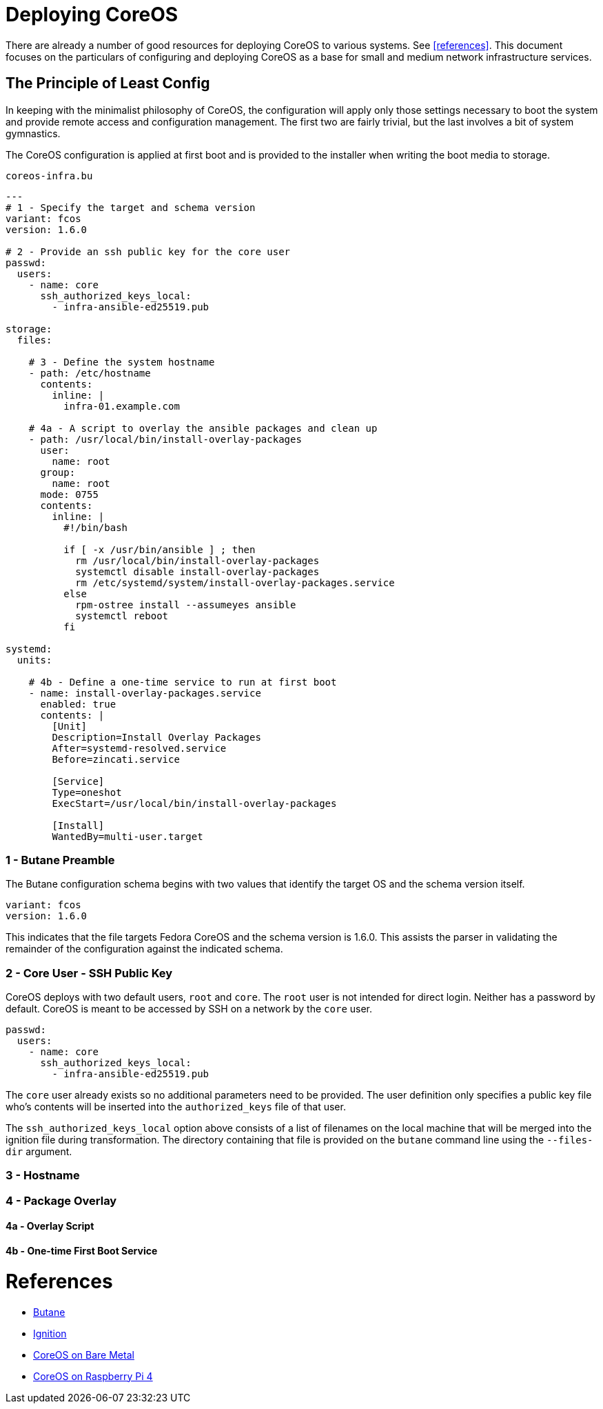 = Deploying CoreOS

There are already a number of good resources for deploying CoreOS to
various systems. See <<references>>. This document focuses on the
particulars of configuring and deploying CoreOS as a base for small
and medium network infrastructure services.

== The Principle of Least Config

In keeping with the minimalist philosophy of CoreOS, the configuration
will apply only those settings necessary to boot the system and
provide remote access and configuration management. The first two are fairly
trivial, but the last involves a bit of system gymnastics.

The CoreOS configuration is applied at first boot and is provided to
the installer when writing the boot media to storage.

[source, yaml]
.`coreos-infra.bu`
----
---
# 1 - Specify the target and schema version
variant: fcos
version: 1.6.0

# 2 - Provide an ssh public key for the core user
passwd:
  users:
    - name: core
      ssh_authorized_keys_local:
        - infra-ansible-ed25519.pub

storage:
  files:

    # 3 - Define the system hostname
    - path: /etc/hostname
      contents:
        inline: |
          infra-01.example.com

    # 4a - A script to overlay the ansible packages and clean up
    - path: /usr/local/bin/install-overlay-packages
      user:
        name: root
      group:
        name: root
      mode: 0755
      contents:
        inline: |
          #!/bin/bash

          if [ -x /usr/bin/ansible ] ; then
            rm /usr/local/bin/install-overlay-packages
            systemctl disable install-overlay-packages
            rm /etc/systemd/system/install-overlay-packages.service
          else
            rpm-ostree install --assumeyes ansible
            systemctl reboot
          fi

systemd:
  units:

    # 4b - Define a one-time service to run at first boot
    - name: install-overlay-packages.service
      enabled: true
      contents: |
        [Unit]
        Description=Install Overlay Packages
        After=systemd-resolved.service
        Before=zincati.service

        [Service]
        Type=oneshot
        ExecStart=/usr/local/bin/install-overlay-packages

        [Install]
        WantedBy=multi-user.target
----

=== 1 - Butane Preamble

The Butane configuration schema begins with two values that identify
the target OS and the schema version itself.

[source, yaml]
----
variant: fcos
version: 1.6.0
----

This indicates that the file targets Fedora CoreOS and the schema version is 1.6.0.
This assists the parser in validating the remainder of the configuration against the
indicated schema.

=== 2 - Core User - SSH Public Key

CoreOS deploys with two default users, `root` and `core`. The `root`
user is not intended for direct login. Neither has a password by
default. CoreOS is meant to be accessed by SSH on a network by the
`core` user.

[source, yaml]
----
passwd:
  users:
    - name: core
      ssh_authorized_keys_local:
        - infra-ansible-ed25519.pub
----

The `core` user already exists so no additional parameters need to be
provided. The user definition only specifies a public key file who's
contents will be inserted into the `authorized_keys` file of that
user.

The `ssh_authorized_keys_local` option above consists of a list
of filenames on the local machine that will be merged into the
ignition file during transformation. The directory containing that
file is provided on the `butane` command line using the `--files-dir` argument.

=== 3 - Hostname

=== 4 - Package Overlay

==== 4a - Overlay Script

==== 4b - One-time First Boot Service

= References

* https://coreos.github.io/butane/[Butane]

* https://coreos.github.com/ignition[Ignition]

* https://docs.fedoraproject.org/en-US/fedora-coreos/bare-metal/[CoreOS on Bare Metal]

* https://docs.fedoraproject.org/en-US/fedora-coreos/provisioning-raspberry-pi4/[CoreOS on Raspberry Pi 4]

